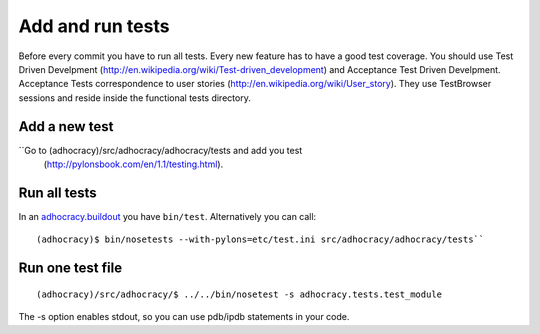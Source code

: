 Add and run tests
===================

Before every commit you have to run all tests. Every new feature
has to have a good test coverage. You should use Test Driven Develpment
(http://en.wikipedia.org/wiki/Test-driven_development) and Acceptance Test
Driven Develpment. Acceptance Tests correspondence to user stories
(http://en.wikipedia.org/wiki/User_story). They use TestBrowser
sessions and reside inside the functional tests directory.


Add a new test
--------------

``Go to (adhocracy)/src/adhocracy/adhocracy/tests and add you test
  (http://pylonsbook.com/en/1.1/testing.html).


Run all tests
--------------

In an `adhocracy.buildout`_ you have ``bin/test``. Alternatively you can call::

  (adhocracy)$ bin/nosetests --with-pylons=etc/test.ini src/adhocracy/adhocracy/tests``



Run one test file
------------------

::

  (adhocracy)/src/adhocracy/$ ../../bin/nosetest -s adhocracy.tests.test_module

The -s option enables stdout, so you can use pdb/ipdb statements in your code.

.. _adhocracy.buildout: https://bitbucket.org/liqd/adhocracy.buildout
